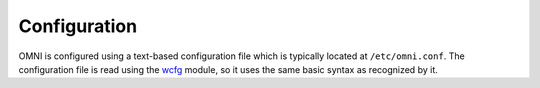 ===============
 Configuration
===============

OMNI is configured using a text-based configuration file which is typically
located at ``/etc/omni.conf``. The configuration file is read using the
`wcfg <https://github.com/aperezdc/python-wcfg>`__ module, so it uses the
same basic syntax as recognized by it.

